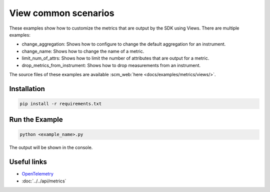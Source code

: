 View common scenarios
=====================

These examples show how to customize the metrics that are output by the SDK using Views. There are multiple examples:

* change_aggregation: Shows how to configure to change the default aggregation for an instrument.
* change_name: Shows how to change the name of a metric.
* limit_num_of_attrs: Shows how to limit the number of attributes that are output for a metric.
* drop_metrics_from_instrument: Shows how to drop measurements from an instrument.

The source files of these examples are available :scm_web:`here <docs/examples/metrics/views/>`.


Installation
------------

.. code-block:: sh

    pip install -r requirements.txt

Run the Example
---------------

.. code-block:: sh

    python <example_name>.py

The output will be shown in the console.

Useful links
------------

- OpenTelemetry_
- :doc:`../../api/metrics`

.. _OpenTelemetry: https://github.com/open-telemetry/opentelemetry-python/
